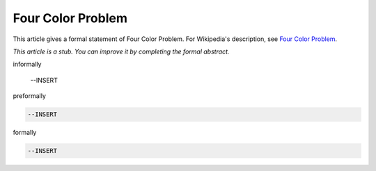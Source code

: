 Four Color Problem
------------------

This article gives a formal statement of Four Color Problem.  For Wikipedia's
description, see
`Four Color Problem <https://en.wikipedia.org/wiki/Four_color_theorem>`_.

*This article is a stub. You can improve it by completing
the formal abstract.*

informally

  --INSERT

preformally

.. code-block:: text

  --INSERT

formally

.. code-block:: lean

  --INSERT
